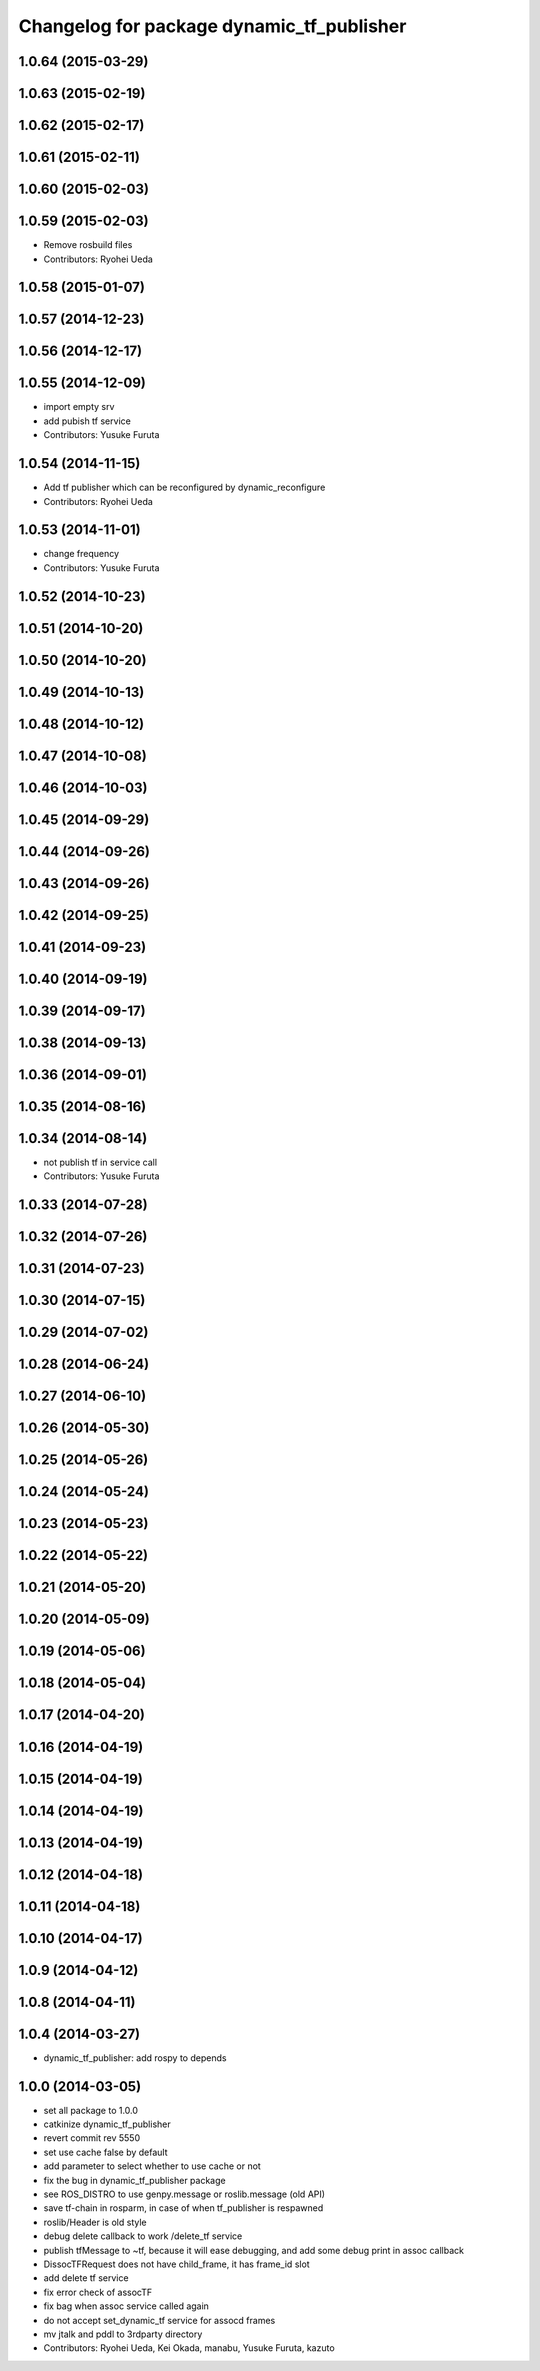 ^^^^^^^^^^^^^^^^^^^^^^^^^^^^^^^^^^^^^^^^^^
Changelog for package dynamic_tf_publisher
^^^^^^^^^^^^^^^^^^^^^^^^^^^^^^^^^^^^^^^^^^

1.0.64 (2015-03-29)
-------------------

1.0.63 (2015-02-19)
-------------------

1.0.62 (2015-02-17)
-------------------

1.0.61 (2015-02-11)
-------------------

1.0.60 (2015-02-03)
-------------------

1.0.59 (2015-02-03)
-------------------
* Remove rosbuild files
* Contributors: Ryohei Ueda

1.0.58 (2015-01-07)
-------------------

1.0.57 (2014-12-23)
-------------------

1.0.56 (2014-12-17)
-------------------

1.0.55 (2014-12-09)
-------------------
* import empty srv
* add pubish tf service
* Contributors: Yusuke Furuta

1.0.54 (2014-11-15)
-------------------
* Add tf publisher which can be reconfigured by dynamic_reconfigure
* Contributors: Ryohei Ueda

1.0.53 (2014-11-01)
-------------------
* change frequency
* Contributors: Yusuke Furuta

1.0.52 (2014-10-23)
-------------------

1.0.51 (2014-10-20)
-------------------

1.0.50 (2014-10-20)
-------------------

1.0.49 (2014-10-13)
-------------------

1.0.48 (2014-10-12)
-------------------

1.0.47 (2014-10-08)
-------------------

1.0.46 (2014-10-03)
-------------------

1.0.45 (2014-09-29)
-------------------

1.0.44 (2014-09-26)
-------------------

1.0.43 (2014-09-26)
-------------------

1.0.42 (2014-09-25)
-------------------

1.0.41 (2014-09-23)
-------------------

1.0.40 (2014-09-19)
-------------------

1.0.39 (2014-09-17)
-------------------

1.0.38 (2014-09-13)
-------------------

1.0.36 (2014-09-01)
-------------------

1.0.35 (2014-08-16)
-------------------

1.0.34 (2014-08-14)
-------------------
* not publish tf in service call
* Contributors: Yusuke Furuta

1.0.33 (2014-07-28)
-------------------

1.0.32 (2014-07-26)
-------------------

1.0.31 (2014-07-23)
-------------------

1.0.30 (2014-07-15)
-------------------

1.0.29 (2014-07-02)
-------------------

1.0.28 (2014-06-24)
-------------------

1.0.27 (2014-06-10)
-------------------

1.0.26 (2014-05-30)
-------------------

1.0.25 (2014-05-26)
-------------------

1.0.24 (2014-05-24)
-------------------

1.0.23 (2014-05-23)
-------------------

1.0.22 (2014-05-22)
-------------------

1.0.21 (2014-05-20)
-------------------

1.0.20 (2014-05-09)
-------------------

1.0.19 (2014-05-06)
-------------------

1.0.18 (2014-05-04)
-------------------

1.0.17 (2014-04-20)
-------------------

1.0.16 (2014-04-19)
-------------------

1.0.15 (2014-04-19)
-------------------

1.0.14 (2014-04-19)
-------------------

1.0.13 (2014-04-19)
-------------------

1.0.12 (2014-04-18)
-------------------

1.0.11 (2014-04-18)
-------------------

1.0.10 (2014-04-17)
-------------------

1.0.9 (2014-04-12)
------------------

1.0.8 (2014-04-11)
------------------

1.0.4 (2014-03-27)
------------------
* dynamic_tf_publisher: add rospy to depends

1.0.0 (2014-03-05)
------------------
* set all package to 1.0.0
* catkinize dynamic_tf_publisher
* revert commit rev 5550
* set use cache false by default
* add parameter to select whether to use cache or not
* fix the bug in dynamic_tf_publisher package
* see ROS_DISTRO to use genpy.message or roslib.message (old API)
* save tf-chain in rosparm, in case of when tf_publisher is respawned
* roslib/Header is old style
* debug delete callback to work /delete_tf service
* publish tfMessage to ~tf, because it will ease debugging,
  and add some debug print in assoc callback
* DissocTFRequest does not have child_frame, it has frame_id slot
* add delete tf service
* fix error check of assocTF
* fix bag when assoc service called again
* do not accept set_dynamic_tf service for assocd frames
* mv jtalk and pddl to 3rdparty directory
* Contributors: Ryohei Ueda, Kei Okada, manabu, Yusuke Furuta, kazuto
